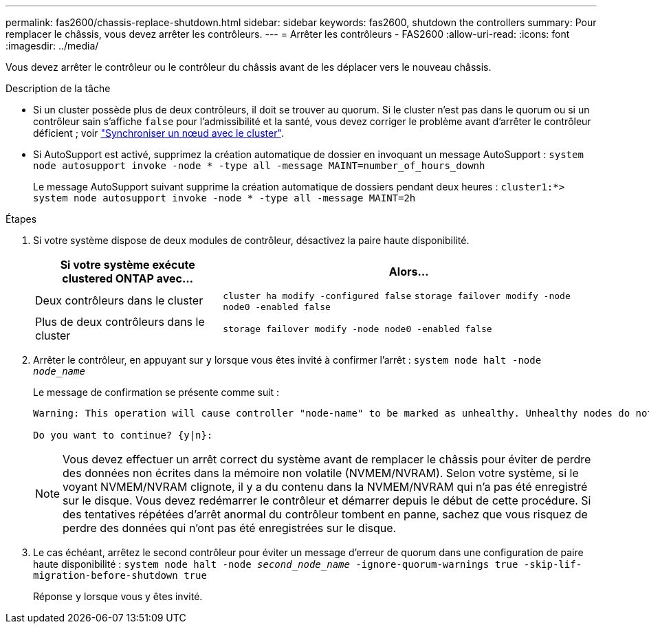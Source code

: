 ---
permalink: fas2600/chassis-replace-shutdown.html 
sidebar: sidebar 
keywords: fas2600, shutdown the controllers 
summary: Pour remplacer le châssis, vous devez arrêter les contrôleurs. 
---
= Arrêter les contrôleurs - FAS2600
:allow-uri-read: 
:icons: font
:imagesdir: ../media/


[role="lead"]
Vous devez arrêter le contrôleur ou le contrôleur du châssis avant de les déplacer vers le nouveau châssis.

.Description de la tâche
* Si un cluster possède plus de deux contrôleurs, il doit se trouver au quorum. Si le cluster n'est pas dans le quorum ou si un contrôleur sain s'affiche `false` pour l'admissibilité et la santé, vous devez corriger le problème avant d'arrêter le contrôleur déficient ; voir link:https://docs.netapp.com/us-en/ontap/system-admin/synchronize-node-cluster-task.html?q=Quorum["Synchroniser un nœud avec le cluster"^].
* Si AutoSupport est activé, supprimez la création automatique de dossier en invoquant un message AutoSupport : `system node autosupport invoke -node * -type all -message MAINT=number_of_hours_downh`
+
Le message AutoSupport suivant supprime la création automatique de dossiers pendant deux heures : `cluster1:*> system node autosupport invoke -node * -type all -message MAINT=2h`



.Étapes
. Si votre système dispose de deux modules de contrôleur, désactivez la paire haute disponibilité.
+
[cols="1,2"]
|===
| Si votre système exécute clustered ONTAP avec... | Alors... 


 a| 
Deux contrôleurs dans le cluster
 a| 
`cluster ha modify -configured false` `storage failover modify -node node0 -enabled false`



 a| 
Plus de deux contrôleurs dans le cluster
 a| 
`storage failover modify -node node0 -enabled false`

|===
. Arrêter le contrôleur, en appuyant sur `y` lorsque vous êtes invité à confirmer l'arrêt : `system node halt -node _node_name_`
+
Le message de confirmation se présente comme suit :

+
[listing]
----
Warning: This operation will cause controller "node-name" to be marked as unhealthy. Unhealthy nodes do not participate in quorum voting. If the controller goes out of service and one more controller goes out of service there will be a data serving failure for the entire cluster. This will cause a client disruption. Use "cluster show" to verify cluster state. If possible bring other nodes online to improve the resiliency of this cluster.

Do you want to continue? {y|n}:
----
+

NOTE: Vous devez effectuer un arrêt correct du système avant de remplacer le châssis pour éviter de perdre des données non écrites dans la mémoire non volatile (NVMEM/NVRAM). Selon votre système, si le voyant NVMEM/NVRAM clignote, il y a du contenu dans la NVMEM/NVRAM qui n'a pas été enregistré sur le disque. Vous devez redémarrer le contrôleur et démarrer depuis le début de cette procédure. Si des tentatives répétées d'arrêt anormal du contrôleur tombent en panne, sachez que vous risquez de perdre des données qui n'ont pas été enregistrées sur le disque.

. Le cas échéant, arrêtez le second contrôleur pour éviter un message d'erreur de quorum dans une configuration de paire haute disponibilité : `system node halt -node _second_node_name_ -ignore-quorum-warnings true -skip-lif-migration-before-shutdown true`
+
Réponse `y` lorsque vous y êtes invité.


